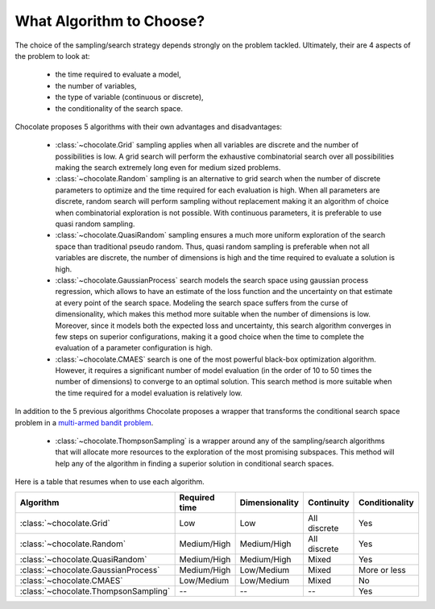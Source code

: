 What Algorithm to Choose?
=========================

The choice of the sampling/search strategy depends strongly on the problem tackled.
Ultimately, their are 4 aspects of the problem to look at:

  * the time required to evaluate a model,
  * the number of variables,
  * the type of variable (continuous or discrete),
  * the conditionality of the search space.

Chocolate proposes 5 algorithms with their own advantages and disadvantages:

  * :class:`~chocolate.Grid` sampling applies when all variables are discrete and the number
    of possibilities is low. A grid search will perform the exhaustive combinatorial search
    over all possibilities making the search extremely long even for medium sized problems.

  * :class:`~chocolate.Random` sampling is an alternative to grid search when the number of
    discrete parameters to optimize and the time required for each evaluation is high. When
    all parameters are discrete, random search will perform sampling without replacement making
    it an algorithm of choice when combinatorial exploration is not possible. With continuous
    parameters, it is preferable to use quasi random sampling.

  * :class:`~chocolate.QuasiRandom` sampling ensures a much more uniform exploration of the
    search space than traditional pseudo random. Thus, quasi random sampling is preferable
    when not all variables are discrete, the number of dimensions is high and the time
    required to evaluate a solution is high.

  * :class:`~chocolate.GaussianProcess` search models the search space using gaussian process
    regression, which allows to have an estimate of the loss function and the uncertainty on
    that estimate at every point of the search space. Modeling the search space suffers from
    the curse of dimensionality, which makes this method more suitable when the number of
    dimensions is low. Moreover, since it models both the expected loss and uncertainty, this
    search algorithm converges in few steps on superior configurations, making it a good choice
    when the time to complete the evaluation of a parameter configuration is high.

  * :class:`~chocolate.CMAES` search is one of the most powerful black-box optimization
    algorithm. However, it requires a significant number of model evaluation (in the order of
    10 to 50 times the number of dimensions) to converge to an optimal solution. This
    search method is more suitable when the time required for a model evaluation is relatively
    low.

In addition to the 5 previous algorithms Chocolate proposes a wrapper that transforms the
conditional search space problem in a `multi-armed bandit problem
<https://en.wikipedia.org/wiki/Multi-armed_bandit>`_.

  * :class:`~chocolate.ThompsonSampling` is a wrapper around any of the sampling/search
    algorithms that will allocate more resources to the exploration of the most promising
    subspaces. This method will help any of the algorithm in finding a superior solution
    in conditional search spaces.

Here is a table that resumes when to use each algorithm.

+-----------------------------------------+----------------+-------------------+---------------+----------------+
| Algorithm                               | Required time  | Dimensionality    | Continuity    | Conditionality |
+=========================================+================+===================+===============+================+
| :class:`~chocolate.Grid`                | Low            | Low               | All discrete  | Yes            |
+-----------------------------------------+----------------+-------------------+---------------+----------------+
| :class:`~chocolate.Random`              | Medium/High    | Medium/High       | All discrete  | Yes            |
+-----------------------------------------+----------------+-------------------+---------------+----------------+
| :class:`~chocolate.QuasiRandom`         | Medium/High    | Medium/High       | Mixed         | Yes            |
+-----------------------------------------+----------------+-------------------+---------------+----------------+
| :class:`~chocolate.GaussianProcess`     | Medium/High    | Low/Medium        | Mixed         | More or less   |
+-----------------------------------------+----------------+-------------------+---------------+----------------+
| :class:`~chocolate.CMAES`               | Low/Medium     | Low/Medium        | Mixed         | No             |
+-----------------------------------------+----------------+-------------------+---------------+----------------+
| :class:`~chocolate.ThompsonSampling`    | --             | --                | --            | Yes            |
+-----------------------------------------+----------------+-------------------+---------------+----------------+

